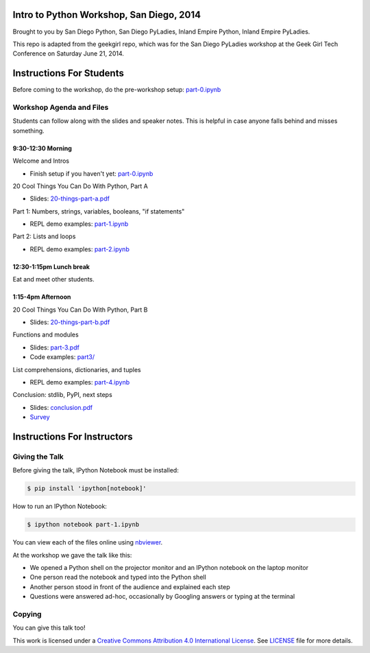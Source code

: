 Intro to Python Workshop, San Diego, 2014
==========================================

Brought to you by San Diego Python, San Diego PyLadies, Inland Empire Python, 
Inland Empire PyLadies.

This repo is adapted from the geekgirl repo, which was for the San Diego PyLadies 
workshop at the Geek Girl Tech Conference on Saturday June 21, 2014.

Instructions For Students
=============================

Before coming to the workshop, do the pre-workshop setup: `part-0.ipynb`_

Workshop Agenda and Files
-------------------------

Students can follow along with the slides and speaker notes. This is helpful 
in case anyone falls behind and misses something.

9:30-12:30 Morning
~~~~~~~~~~~~~~~~~~~

Welcome and Intros

* Finish setup if you haven't yet: `part-0.ipynb`_

20 Cool Things You Can Do With Python, Part A

* Slides: `20-things-part-a.pdf`_

Part 1: Numbers, strings, variables, booleans, "if statements"

* REPL demo examples: `part-1.ipynb`_

Part 2: Lists and loops

* REPL demo examples: `part-2.ipynb`_

12:30-1:15pm Lunch break
~~~~~~~~~~~~~~~~~~~~~~~~~

Eat and meet other students.

1:15-4pm Afternoon
~~~~~~~~~~~~~~~~~~~

20 Cool Things You Can Do With Python, Part B

* Slides: `20-things-part-b.pdf`_

Functions and modules

* Slides: `part-3.pdf`_
* Code examples: `part3/`_

List comprehensions, dictionaries, and tuples

* REPL demo examples: `part-4.ipynb`_

Conclusion: stdlib, PyPI, next steps

* Slides: `conclusion.pdf`_

* `Survey`_

Instructions For Instructors
=============================

Giving the Talk
---------------

Before giving the talk, IPython Notebook must be installed:

.. code-block:: bash

    $ pip install 'ipython[notebook]'

How to run an IPython Notebook:

.. code-block:: bash

    $ ipython notebook part-1.ipynb

You can view each of the files online using `nbviewer`_.

At the workshop we gave the talk like this:

* We opened a Python shell on the projector monitor and an IPython notebook on the laptop monitor
* One person read the notebook and typed into the Python shell
* Another person stood in front of the audience and explained each step
* Questions were answered ad-hoc, occasionally by Googling answers or typing at the terminal


Copying
-------

You can give this talk too!

This work is licensed under a `Creative Commons Attribution 4.0 International License`_. See LICENSE_ file for more details.


.. _nbviewer: http://nbviewer.ipython.org/
.. _part-0.ipynb: http://nbviewer.ipython.org/github/pythonsd/intro-to-python/blob/master/part-0.ipynb
.. _20-things-part-a.pdf: https://github.com/pythonsd/intro-to-python/tree/master/slides/20-things-part-a.pdf
.. _part-1.ipynb: http://nbviewer.ipython.org/github/pythonsd/intro-to-python/blob/master/part-1.ipynb
.. _part-2.ipynb: http://nbviewer.ipython.org/github/pythonsd/intro-to-python/blob/master/part-2.ipynb
.. _20-things-part-b.pdf: https://github.com/pythonsd/intro-to-python/tree/master/slides/20-things-part-b.pdf
.. _part-3.pdf: https://github.com/pythonsd/intro-to-python/tree/master/slides/part-3.pdf
.. _`part3/`: https://github.com/pythonsd/intro-to-python/tree/master/part3
.. _part-4.ipynb: http://nbviewer.ipython.org/github/pythonsd/intro-to-python/blob/master/part-4.ipynb
.. _conclusion.pdf: https://github.com/pythonsd/intro-to-python/tree/master/slides/conclusion.pdf
.. _Survey: https://www.surveymonkey.com/s/8KX9GGQ
.. _Creative Commons Attribution 4.0 International License: http://creativecommons.org/licenses/by/4.0/
.. _LICENSE: LICENSE
